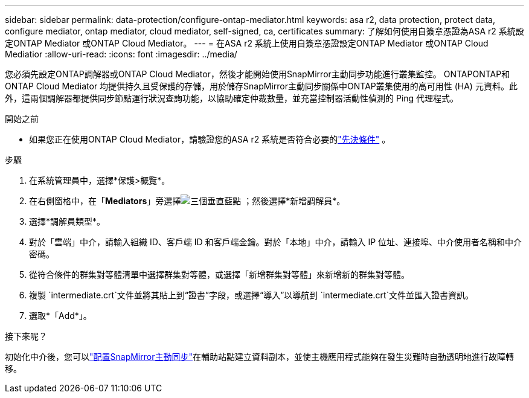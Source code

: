 ---
sidebar: sidebar 
permalink: data-protection/configure-ontap-mediator.html 
keywords: asa r2, data protection, protect data, configure mediator, ontap mediator, cloud mediator, self-signed, ca, certificates 
summary: 了解如何使用自簽章憑證為ASA r2 系統設定ONTAP Mediator 或ONTAP Cloud Mediator。 
---
= 在ASA r2 系統上使用自簽章憑證設定ONTAP Mediator 或ONTAP Cloud Mediatior
:allow-uri-read: 
:icons: font
:imagesdir: ../media/


[role="lead"]
您必須先設定ONTAP調解器或ONTAP Cloud Mediator，然後才能開始使用SnapMirror主動同步功能進行叢集監控。 ONTAPONTAP和ONTAP Cloud Mediator 均提供持久且受保護的存儲，用於儲存SnapMirror主動同步關係中ONTAP叢集使用的高可用性 (HA) 元資料。此外，這兩個調解器都提供同步節點運行狀況查詢功能，以協助確定仲裁數量，並充當控制器活動性偵測的 Ping 代理程式。

.開始之前
* 如果您正在使用ONTAP Cloud Mediator，請驗證您的ASA r2 系統是否符合必要的link:https://docs.netapp.com/us-en/ontap-metrocluster/install-ip/concept_mediator_requirements.html["先決條件"^] 。


.步驟
. 在系統管理員中，選擇*保護>概覽*。
. 在右側窗格中，在「*Mediators*」旁選擇image:icon_kabob.gif["三個垂直藍點"] ；然後選擇*新增調解員*。
. 選擇*調解員類型*。
. 對於「雲端」中介，請輸入組織 ID、客戶端 ID 和客戶端金鑰。對於「本地」中介，請輸入 IP 位址、連接埠、中介使用者名稱和中介密碼。
. 從符合條件的群集對等體清單中選擇群集對等體，或選擇「新增群集對等體」來新增新的群集對等體。
. 複製 `intermediate.crt`文件並將其貼上到“證書”字段，或選擇“導入”以導航到 `intermediate.crt`文件並匯入證書資訊。
. 選取*「Add*」。


.接下來呢？
初始化中介後，您可以link:configure-snapmirror-active-sync.html["配置SnapMirror主動同步"]在輔助站點建立資料副本，並使主機應用程式能夠在發生災難時自動透明地進行故障轉移。
